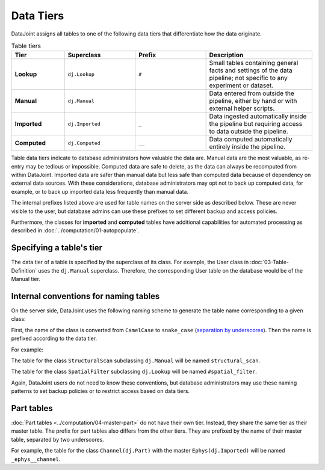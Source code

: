 .. progress: 3.0 50% Dimitri

.. _tiers:

Data Tiers
==========

DataJoint assigns all tables to one of the following data tiers that differentiate how the data originate.

.. list-table:: Table tiers
   :widths: 15 20 20 30
   :header-rows: 1

   * - Tier
     - Superclass
     - Prefix
     - Description
   * - **Lookup**
     - ``dj.Lookup``
     - ``#``
     - Small tables containing general facts and settings of the data pipeline; not specific to any experiment or dataset.
   * - **Manual**
     - ``dj.Manual``
     -
     - Data entered from outside the pipeline, either by hand or with external helper scripts.
   * - **Imported**
     - ``dj.Imported``
     - ``_``
     - Data ingested automatically inside the pipeline but requiring access to data outside the pipeline.
   * - **Computed**
     - ``dj.Computed``
     - ``__``
     - Data computed automatically entirely inside the pipeline.

Table data tiers indicate to database administrators how valuable the data are.
Manual data are the most valuable, as re-entry may be tedious or impossible.
Computed data are safe to delete, as the data can always be recomputed from within DataJoint.
Imported data are safer than manual data but less safe than computed data because of dependency on external data sources.
With these considerations, database administrators may opt not to back up computed data, for example, or to back up imported data less frequently than manual data.

The internal prefixes listed above are used for table names on the server side as described below.
These are never visible to the user, but database admins can use these prefixes to set different backup and access policies.

Furthermore, the classes for **imported** and **computed** tables have additional capabilities for automated processing as described in :doc:`../computation/01-autopopulate`.

Specifying a table's tier
-------------------------

The data tier of a table is specified by the superclass of its class.
For example, the User class in :doc:`03-Table-Definition` uses the ``dj.Manual`` superclass.
Therefore, the corresponding User table on the database would be of the Manual tier.

Internal conventions for naming tables
--------------------------------------

On the server side, DataJoint uses the following naming scheme to generate the table name corresponding to a given class:

First, the name of the class is converted from ``CamelCase`` to ``snake_case`` (`separation by underscores <https://en.wikipedia.org/wiki/Snake_case>`_).
Then the name is prefixed according to the data tier.

For example:

The table for the class ``StructuralScan`` subclassing ``dj.Manual`` will be named ``structural_scan``.

The table for the class ``SpatialFilter`` subclassing ``dj.Lookup`` will be named ``#spatial_filter``.

Again, DataJoint users do not need to know these conventions, but database administrators may use these naming patterns to set backup policies or to restrict access based on data tiers.

Part tables
-----------

:doc:`Part tables <../computation/04-master-part>` do not have their own tier.
Instead, they share the same tier as their master table.
The prefix for part tables also differs from the other tiers.
They are prefixed by the name of their master table, separated by two underscores.

For example, the table for the class ``Channel(dj.Part)`` with the master ``Ephys(dj.Imported)`` will be named ``_ephys__channel``.
